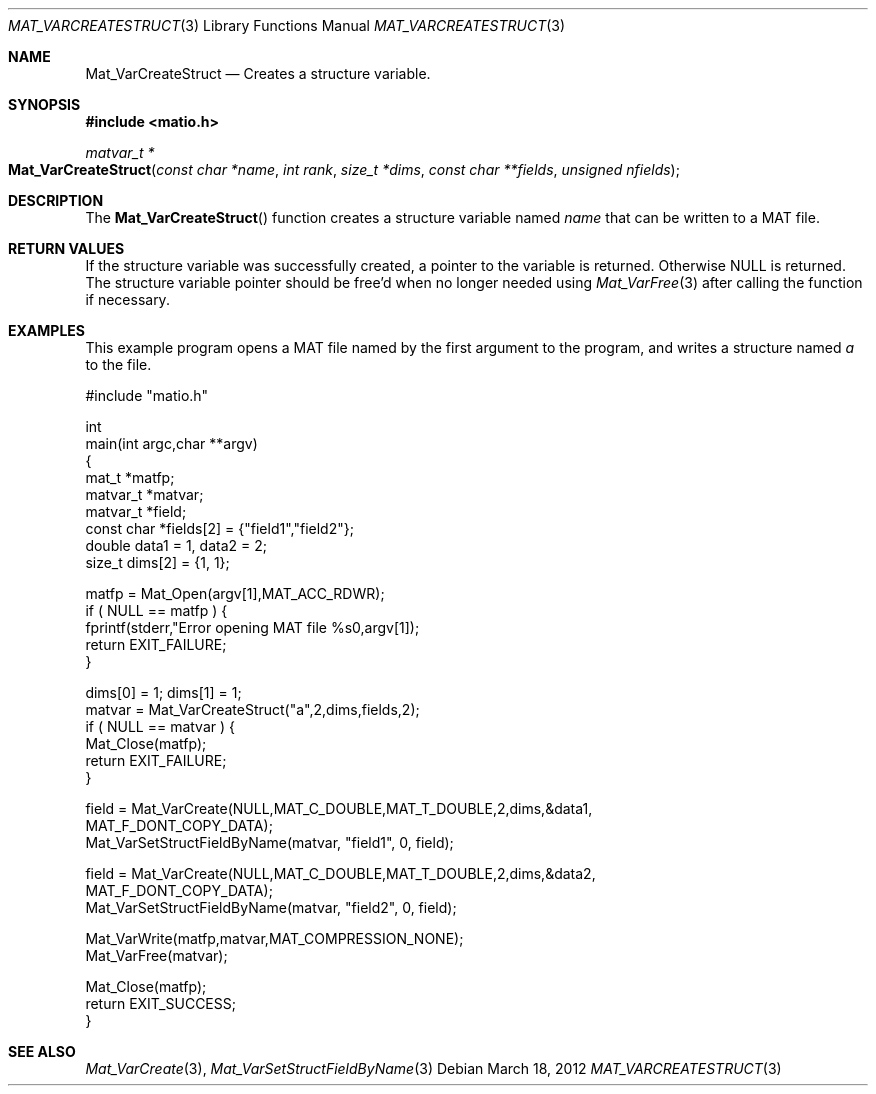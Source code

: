 .\" Copyright (c) 2012-2016 Christopher C. Hulbert
.\" All rights reserved.
.\"
.\" Redistribution and use in source and binary forms, with or without
.\" modification, are permitted provided that the following conditions
.\" are met:
.\"
.\" 1. Redistributions of source code must retain the above copyright
.\"    notice, this list of conditions and the following disclaimer.
.\"
.\" 2. Redistributions in binary form must reproduce the above copyright
.\"    notice, this list of conditions and the following disclaimer in the
.\"    documentation and/or other materials provided with the distribution.
.\"
.\" THIS SOFTWARE IS PROVIDED BY CHRISTOPHER C. HULBERT ``AS IS'' AND
.\" ANY EXPRESS OR IMPLIED WARRANTIES, INCLUDING, BUT NOT LIMITED TO, THE
.\" IMPLIED WARRANTIES OF MERCHANTABILITY AND FITNESS FOR A PARTICULAR PURPOSE
.\" ARE DISCLAIMED.  IN NO EVENT SHALL CHRISTOPHER C. HULBERT OR CONTRIBUTORS
.\" BE LIABLE FOR ANY DIRECT, INDIRECT, INCIDENTAL, SPECIAL, EXEMPLARY, OR
.\" CONSEQUENTIAL DAMAGES (INCLUDING, BUT NOT LIMITED TO, PROCUREMENT OF
.\" SUBSTITUTE GOODS OR SERVICES; LOSS OF USE, DATA, OR PROFITS; OR BUSINESS
.\" INTERRUPTION) HOWEVER CAUSED AND ON ANY THEORY OF LIABILITY, WHETHER IN
.\" CONTRACT, STRICT LIABILITY, OR TORT (INCLUDING NEGLIGENCE OR OTHERWISE)
.\" ARISING IN ANY WAY OUT OF THE USE OF THIS SOFTWARE, EVEN IF ADVISED OF THE
.\" POSSIBILITY OF SUCH DAMAGE.
.\"
.Dd March 18, 2012
.Dt MAT_VARCREATESTRUCT 3
.Os
.Sh NAME
.Nm Mat_VarCreateStruct
.Nd Creates a structure variable.
.Sh SYNOPSIS
.Fd #include <matio.h>
.Ft matvar_t *
.Fo Mat_VarCreateStruct
.Fa "const char *name"
.Fa "int rank"
.Fa "size_t *dims"
.Fa "const char **fields"
.Fa "unsigned nfields"
.Fc
.Sh DESCRIPTION
The
.Fn Mat_VarCreateStruct
function creates a structure variable named
.Fa name
that can be written to a MAT file.
.Sh RETURN VALUES
If the structure variable was successfully created, a pointer to the variable
is returned. Otherwise NULL is returned. The structure variable pointer should
be free'd when no longer needed using
.Xr Mat_VarFree 3
\. The names of the fields are copied in the function, and thus should be released
after calling the function if necessary.
.Sh EXAMPLES
This example program opens a MAT file named by the first argument to the
program, and writes a structure named
.Em a
to the file.
.Bd -literal
#include "matio.h"

int
main(int argc,char **argv)
{
    mat_t    *matfp;
    matvar_t *matvar;
    matvar_t *field;
    const char *fields[2] = {"field1","field2"};
    double       data1 = 1, data2 = 2;
    size_t       dims[2] = {1, 1};

    matfp = Mat_Open(argv[1],MAT_ACC_RDWR);
    if ( NULL == matfp ) {
        fprintf(stderr,"Error opening MAT file %s\n",argv[1]);
        return EXIT_FAILURE;
    }

    dims[0] = 1; dims[1] = 1;
    matvar = Mat_VarCreateStruct("a",2,dims,fields,2);
    if ( NULL == matvar ) {
        Mat_Close(matfp);
        return EXIT_FAILURE;
    }

    field = Mat_VarCreate(NULL,MAT_C_DOUBLE,MAT_T_DOUBLE,2,dims,&data1,
                MAT_F_DONT_COPY_DATA);
    Mat_VarSetStructFieldByName(matvar, "field1", 0, field);

    field = Mat_VarCreate(NULL,MAT_C_DOUBLE,MAT_T_DOUBLE,2,dims,&data2,
                MAT_F_DONT_COPY_DATA);
    Mat_VarSetStructFieldByName(matvar, "field2", 0, field);

    Mat_VarWrite(matfp,matvar,MAT_COMPRESSION_NONE);
    Mat_VarFree(matvar);

    Mat_Close(matfp);
    return EXIT_SUCCESS;
}
.Ed
.Sh SEE ALSO
.Xr Mat_VarCreate 3 ,
.Xr Mat_VarSetStructFieldByName 3

